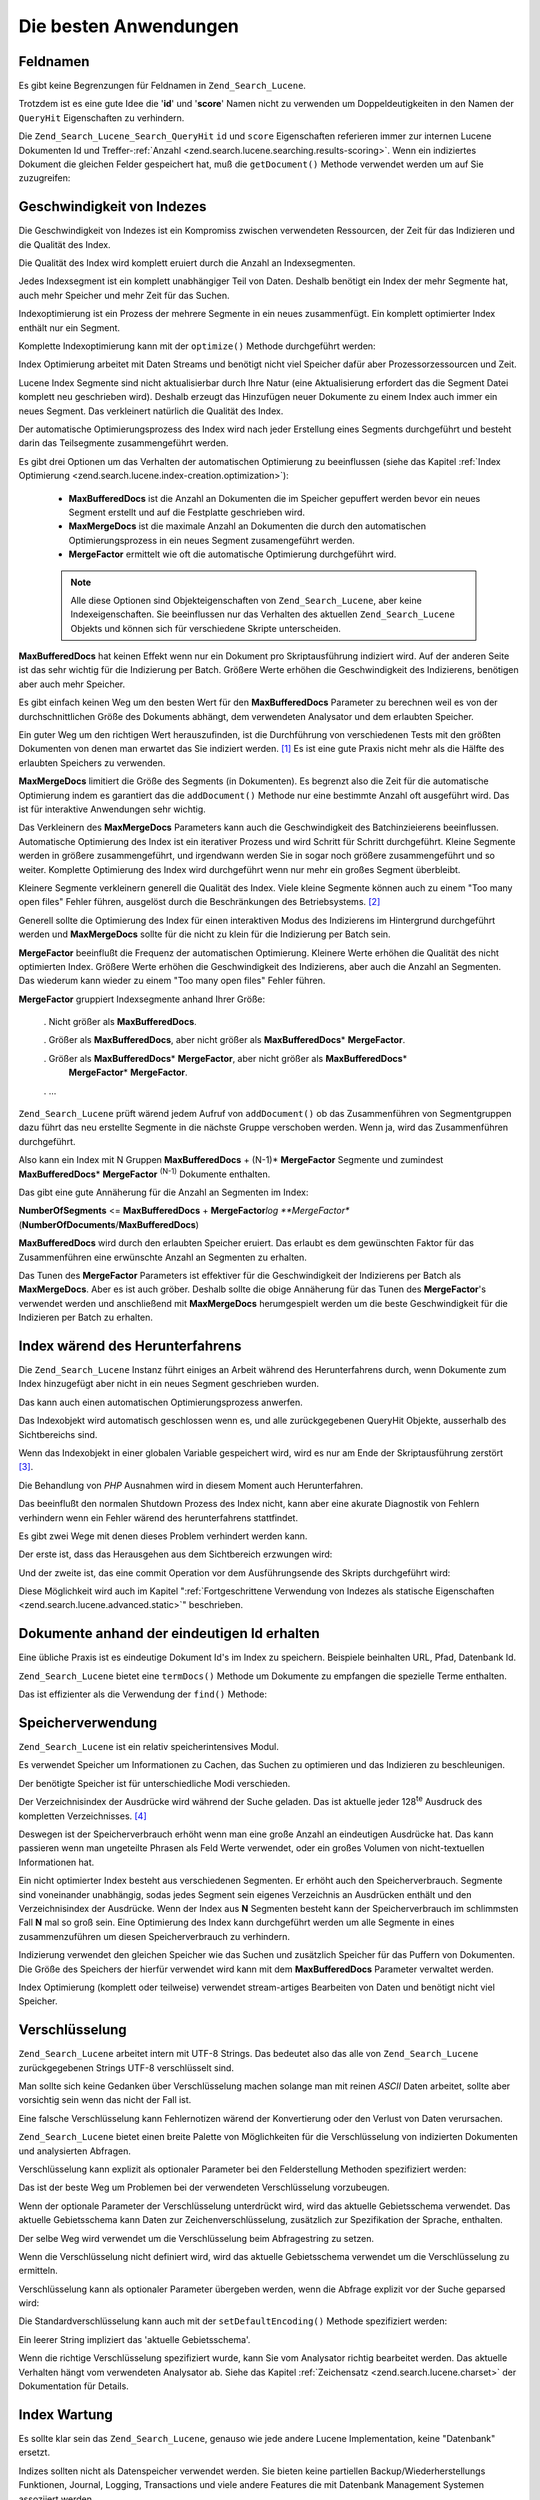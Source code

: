 .. _zend.search.lucene.best-practice:

Die besten Anwendungen
======================

.. _zend.search.lucene.best-practice.field-names:

Feldnamen
---------

Es gibt keine Begrenzungen für Feldnamen in ``Zend_Search_Lucene``.

Trotzdem ist es eine gute Idee die '**id**' und '**score**' Namen nicht zu verwenden um Doppeldeutigkeiten in den
Namen der ``QueryHit`` Eigenschaften zu verhindern.

Die ``Zend_Search_Lucene_Search_QueryHit`` ``id`` und ``score`` Eigenschaften referieren immer zur internen Lucene
Dokumenten Id und Treffer-:ref:`Anzahl <zend.search.lucene.searching.results-scoring>`. Wenn ein indiziertes
Dokument die gleichen Felder gespeichert hat, muß die ``getDocument()`` Methode verwendet werden um auf Sie
zuzugreifen:

.. code-block:: php
   :linenos:

   $hits = $index->find($query);

   foreach ($hits as $hit) {
       // Das 'title' Dokumentfeld erhalten
       $title = $hit->title;

       // Das 'contents' Dokumentfeld erhalten
       $contents = $hit->contents;

       // Die interne Lucene Dokument ID erhalten
       $id = $hit->id;

       // Die Anzahl der Abfragetreffer erhalten
       $score = $hit->score;

       // Das 'id' Dokumentfeld erhalten
       $docId = $hit->getDocument()->id;

       // Das 'score' Dokumentfeld erhalten
       $docId = $hit->getDocument()->score;

       // Ein anderer Weg um das 'title' Dokumentfeld zu erhalten
       $title = $hit->getDocument()->title;
   }

.. _zend.search.lucene.best-practice.indexing-performance:

Geschwindigkeit von Indezes
---------------------------

Die Geschwindigkeit von Indezes ist ein Kompromiss zwischen verwendeten Ressourcen, der Zeit für das Indizieren
und die Qualität des Index.

Die Qualität des Index wird komplett eruiert durch die Anzahl an Indexsegmenten.

Jedes Indexsegment ist ein komplett unabhängiger Teil von Daten. Deshalb benötigt ein Index der mehr Segmente
hat, auch mehr Speicher und mehr Zeit für das Suchen.

Indexoptimierung ist ein Prozess der mehrere Segmente in ein neues zusammenfügt. Ein komplett optimierter Index
enthält nur ein Segment.

Komplette Indexoptimierung kann mit der ``optimize()`` Methode durchgeführt werden:

.. code-block:: php
   :linenos:

   $index = Zend_Search_Lucene::open($indexPath);

   $index->optimize();

Index Optimierung arbeitet mit Daten Streams und benötigt nicht viel Speicher dafür aber Prozessorzessourcen und
Zeit.

Lucene Index Segmente sind nicht aktualisierbar durch Ihre Natur (eine Aktualisierung erfordert das die Segment
Datei komplett neu geschrieben wird). Deshalb erzeugt das Hinzufügen neuer Dokumente zu einem Index auch immer ein
neues Segment. Das verkleinert natürlich die Qualität des Index.

Der automatische Optimierungsprozess des Index wird nach jeder Erstellung eines Segments durchgeführt und besteht
darin das Teilsegmente zusammengeführt werden.

Es gibt drei Optionen um das Verhalten der automatischen Optimierung zu beeinflussen (siehe das Kapitel :ref:`Index
Optimierung <zend.search.lucene.index-creation.optimization>`):



   - **MaxBufferedDocs** ist die Anzahl an Dokumenten die im Speicher gepuffert werden bevor ein neues Segment
     erstellt und auf die Festplatte geschrieben wird.

   - **MaxMergeDocs** ist die maximale Anzahl an Dokumenten die durch den automatischen Optimierungsprozess in ein
     neues Segment zusamengeführt werden.

   - **MergeFactor** ermittelt wie oft die automatische Optimierung durchgeführt wird.



   .. note::

      Alle diese Optionen sind Objekteigenschaften von ``Zend_Search_Lucene``, aber keine Indexeigenschaften. Sie
      beeinflussen nur das Verhalten des aktuellen ``Zend_Search_Lucene`` Objekts und können sich für
      verschiedene Skripte unterscheiden.



**MaxBufferedDocs** hat keinen Effekt wenn nur ein Dokument pro Skriptausführung indiziert wird. Auf der anderen
Seite ist das sehr wichtig für die Indizierung per Batch. Größere Werte erhöhen die Geschwindigkeit des
Indizierens, benötigen aber auch mehr Speicher.

Es gibt einfach keinen Weg um den besten Wert für den **MaxBufferedDocs** Parameter zu berechnen weil es von der
durchschnittlichen Größe des Dokuments abhängt, dem verwendeten Analysator und dem erlaubten Speicher.

Ein guter Weg um den richtigen Wert herauszufinden, ist die Durchführung von verschiedenen Tests mit den größten
Dokumenten von denen man erwartet das Sie indiziert werden. [#]_ Es ist eine gute Praxis nicht mehr als die Hälfte
des erlaubten Speichers zu verwenden.

**MaxMergeDocs** limitiert die Größe des Segments (in Dokumenten). Es begrenzt also die Zeit für die
automatische Optimierung indem es garantiert das die ``addDocument()`` Methode nur eine bestimmte Anzahl oft
ausgeführt wird. Das ist für interaktive Anwendungen sehr wichtig.

Das Verkleinern des **MaxMergeDocs** Parameters kann auch die Geschwindigkeit des Batchinzieierens beeinflussen.
Automatische Optimierung des Index ist ein iterativer Prozess und wird Schritt für Schritt durchgeführt. Kleine
Segmente werden in größere zusammengeführt, und irgendwann werden Sie in sogar noch größere zusammengeführt
und so weiter. Komplette Optimierung des Index wird durchgeführt wenn nur mehr ein großes Segment überbleibt.

Kleinere Segmente verkleinern generell die Qualität des Index. Viele kleine Segmente können auch zu einem "Too
many open files" Fehler führen, ausgelöst durch die Beschränkungen des Betriebsystems. [#]_

Generell sollte die Optimierung des Index für einen interaktiven Modus des Indizierens im Hintergrund
durchgeführt werden und **MaxMergeDocs** sollte für die nicht zu klein für die Indizierung per Batch sein.

**MergeFactor** beeinflußt die Frequenz der automatischen Optimierung. Kleinere Werte erhöhen die Qualität des
nicht optimierten Index. Größere Werte erhöhen die Geschwindigkeit des Indizierens, aber auch die Anzahl an
Segmenten. Das wiederum kann wieder zu einem "Too many open files" Fehler führen.

**MergeFactor** gruppiert Indexsegmente anhand Ihrer Größe:



   . Nicht größer als **MaxBufferedDocs**.

   . Größer als **MaxBufferedDocs**, aber nicht größer als **MaxBufferedDocs**\ * **MergeFactor**.

   . Größer als **MaxBufferedDocs**\ * **MergeFactor**, aber nicht größer als **MaxBufferedDocs**\ *
     **MergeFactor**\ * **MergeFactor**.

   . ...



``Zend_Search_Lucene`` prüft wärend jedem Aufruf von ``addDocument()`` ob das Zusammenführen von Segmentgruppen
dazu führt das neu erstellte Segmente in die nächste Gruppe verschoben werden. Wenn ja, wird das Zusammenführen
durchgeführt.

Also kann ein Index mit N Gruppen **MaxBufferedDocs** + (N-1)* **MergeFactor** Segmente und zumindest
**MaxBufferedDocs**\ * **MergeFactor** :sup:`(N-1)`  Dokumente enthalten.

Das gibt eine gute Annäherung für die Anzahl an Segmenten im Index:

**NumberOfSegments** <= **MaxBufferedDocs** + **MergeFactor**\ *log **MergeFactor**
(**NumberOfDocuments**/**MaxBufferedDocs**)

**MaxBufferedDocs** wird durch den erlaubten Speicher eruiert. Das erlaubt es dem gewünschten Faktor für das
Zusammenführen eine erwünschte Anzahl an Segmenten zu erhalten.

Das Tunen des **MergeFactor** Parameters ist effektiver für die Geschwindigkeit der Indizierens per Batch als
**MaxMergeDocs**. Aber es ist auch gröber. Deshalb sollte die obige Annäherung für das Tunen des
**MergeFactor**'s verwendet werden und anschließend mit **MaxMergeDocs** herumgespielt werden um die beste
Geschwindigkeit für die Indizieren per Batch zu erhalten.

.. _zend.search.lucene.best-practice.shutting-down:

Index wärend des Herunterfahrens
--------------------------------

Die ``Zend_Search_Lucene`` Instanz führt einiges an Arbeit während des Herunterfahrens durch, wenn Dokumente zum
Index hinzugefügt aber nicht in ein neues Segment geschrieben wurden.

Das kann auch einen automatischen Optimierungsprozess anwerfen.

Das Indexobjekt wird automatisch geschlossen wenn es, und alle zurückgegebenen QueryHit Objekte, ausserhalb des
Sichtbereichs sind.

Wenn das Indexobjekt in einer globalen Variable gespeichert wird, wird es nur am Ende der Skriptausführung
zerstört [#]_.

Die Behandlung von *PHP* Ausnahmen wird in diesem Moment auch Herunterfahren.

Das beeinflußt den normalen Shutdown Prozess des Index nicht, kann aber eine akurate Diagnostik von Fehlern
verhindern wenn ein Fehler wärend des herunterfahrens stattfindet.

Es gibt zwei Wege mit denen dieses Problem verhindert werden kann.

Der erste ist, dass das Herausgehen aus dem Sichtbereich erzwungen wird:

.. code-block:: php
   :linenos:

   $index = Zend_Search_Lucene::open($indexPath);

   ...

   unset($index);

Und der zweite ist, das eine commit Operation vor dem Ausführungsende des Skripts durchgeführt wird:

.. code-block:: php
   :linenos:

   $index = Zend_Search_Lucene::open($indexPath);

   $index->commit();

Diese Möglichkeit wird auch im Kapitel ":ref:`Fortgeschrittene Verwendung von Indezes als statische Eigenschaften
<zend.search.lucene.advanced.static>`" beschrieben.

.. _zend.search.lucene.best-practice.unique-id:

Dokumente anhand der eindeutigen Id erhalten
--------------------------------------------

Eine übliche Praxis ist es eindeutige Dokument Id's im Index zu speichern. Beispiele beinhalten URL, Pfad,
Datenbank Id.

``Zend_Search_Lucene`` bietet eine ``termDocs()`` Methode um Dokumente zu empfangen die spezielle Terme enthalten.

Das ist effizienter als die Verwendung der ``find()`` Methode:

.. code-block:: php
   :linenos:

   // Dokumente mit find() empfangen durch verwenden eines Abfragestrings
   $query = $idFieldName . ':' . $docId;
   $hits  = $index->find($query);
   foreach ($hits as $hit) {
       $title    = $hit->title;
       $contents = $hit->contents;
       ...
   }
   ...

   // Dokumente mit der find() Methode empfangen durch verwenden der Anfrage API
   $term = new Zend_Search_Lucene_Index_Term($docId, $idFieldName);
   $query = new Zend_Search_Lucene_Search_Query_Term($term);
   $hits  = $index->find($query);
   foreach ($hits as $hit) {
       $title    = $hit->title;
       $contents = $hit->contents;
       ...
   }

   ...

   // Dokumente mit der termDocs() Methode empfangen
   $term = new Zend_Search_Lucene_Index_Term($docId, $idFieldName);
   $docIds  = $index->termDocs($term);
   foreach ($docIds as $id) {
       $doc = $index->getDocument($id);
       $title    = $doc->title;
       $contents = $doc->contents;
       ...
   }

.. _zend.search.lucene.best-practice.memory-usage:

Speicherverwendung
------------------

``Zend_Search_Lucene`` ist ein relativ speicherintensives Modul.

Es verwendet Speicher um Informationen zu Cachen, das Suchen zu optimieren und das Indizieren zu beschleunigen.

Der benötigte Speicher ist für unterschiedliche Modi verschieden.

Der Verzeichnisindex der Ausdrücke wird während der Suche geladen. Das ist aktuelle jeder 128\ :sup:`te`
Ausdruck des kompletten Verzeichnisses. [#]_

Deswegen ist der Speicherverbrauch erhöht wenn man eine große Anzahl an eindeutigen Ausdrücke hat. Das kann
passieren wenn man ungeteilte Phrasen als Feld Werte verwendet, oder ein großes Volumen von nicht-textuellen
Informationen hat.

Ein nicht optimierter Index besteht aus verschiedenen Segmenten. Er erhöht auch den Speicherverbrauch. Segmente
sind voneinander unabhängig, sodas jedes Segment sein eigenes Verzeichnis an Ausdrücken enthält und den
Verzeichnisindex der Ausdrücke. Wenn der Index aus **N** Segmenten besteht kann der Speicherverbrauch im
schlimmsten Fall **N** mal so groß sein. Eine Optimierung des Index kann durchgeführt werden um alle Segmente in
eines zusammenzuführen um diesen Speicherverbrauch zu verhindern.

Indizierung verwendet den gleichen Speicher wie das Suchen und zusätzlich Speicher für das Puffern von
Dokumenten. Die Größe des Speichers der hierfür verwendet wird kann mit dem **MaxBufferedDocs** Parameter
verwaltet werden.

Index Optimierung (komplett oder teilweise) verwendet stream-artiges Bearbeiten von Daten und benötigt nicht viel
Speicher.

.. _zend.search.lucene.best-practice.encoding:

Verschlüsselung
---------------

``Zend_Search_Lucene`` arbeitet intern mit UTF-8 Strings. Das bedeutet also das alle von ``Zend_Search_Lucene``
zurückgegebenen Strings UTF-8 verschlüsselt sind.

Man sollte sich keine Gedanken über Verschlüsselung machen solange man mit reinen *ASCII* Daten arbeitet, sollte
aber vorsichtig sein wenn das nicht der Fall ist.

Eine falsche Verschlüsselung kann Fehlernotizen wärend der Konvertierung oder den Verlust von Daten verursachen.

``Zend_Search_Lucene`` bietet einen breite Palette von Möglichkeiten für die Verschlüsselung von indizierten
Dokumenten und analysierten Abfragen.

Verschlüsselung kann explizit als optionaler Parameter bei den Felderstellung Methoden spezifiziert werden:

.. code-block:: php
   :linenos:

   $doc = new Zend_Search_Lucene_Document();
   $doc->addField(Zend_Search_Lucene_Field::Text('title',
                                                 $title,
                                                 'iso-8859-1'));
   $doc->addField(Zend_Search_Lucene_Field::UnStored('contents',
                                                     $contents,
                                                     'utf-8'));

Das ist der beste Weg um Problemen bei der verwendeten Verschlüsselung vorzubeugen.

Wenn der optionale Parameter der Verschlüsselung unterdrückt wird, wird das aktuelle Gebietsschema verwendet. Das
aktuelle Gebietsschema kann Daten zur Zeichenverschlüsselung, zusätzlich zur Spezifikation der Sprache,
enthalten.

.. code-block:: php
   :linenos:

   setlocale(LC_ALL, 'fr_FR');
   ...

   setlocale(LC_ALL, 'de_DE.iso-8859-1');
   ...

   setlocale(LC_ALL, 'ru_RU.UTF-8');
   ...

Der selbe Weg wird verwendet um die Verschlüsselung beim Abfragestring zu setzen.

Wenn die Verschlüsselung nicht definiert wird, wird das aktuelle Gebietsschema verwendet um die Verschlüsselung
zu ermitteln.

Verschlüsselung kann als optionaler Parameter übergeben werden, wenn die Abfrage explizit vor der Suche geparsed
wird:

.. code-block:: php
   :linenos:

   $query =
       Zend_Search_Lucene_Search_QueryParser::parse($queryStr, 'iso-8859-5');
   $hits = $index->find($query);
   ...

Die Standardverschlüsselung kann auch mit der ``setDefaultEncoding()`` Methode spezifiziert werden:

.. code-block:: php
   :linenos:

   Zend_Search_Lucene_Search_QueryParser::setDefaultEncoding('iso-8859-1');
   $hits = $index->find($queryStr);
   ...

Ein leerer String impliziert das 'aktuelle Gebietsschema'.

Wenn die richtige Verschlüsselung spezifiziert wurde, kann Sie vom Analysator richtig bearbeitet werden. Das
aktuelle Verhalten hängt vom verwendeten Analysator ab. Siehe das Kapitel :ref:`Zeichensatz
<zend.search.lucene.charset>` der Dokumentation für Details.

.. _zend.search.lucene.best-practice.maintenance:

Index Wartung
-------------

Es sollte klar sein das ``Zend_Search_Lucene``, genauso wie jede andere Lucene Implementation, keine "Datenbank"
ersetzt.

Indizes sollten nicht als Datenspeicher verwendet werden. Sie bieten keine partiellen Backup/Wiederherstellungs
Funktionen, Journal, Logging, Transactions und viele andere Features die mit Datenbank Management Systemen
assoziiert werden.

Trotzdem versucht ``Zend_Search_Lucene`` Indizes jederzeit in einem gültigen Status zu halten.

Index Backup/Wiederherstellung sollte durch Kopieren des Inhalts des Index Verzeichnisses durchgeführt werden.

Wenn der Index durch irgendeinen Grund beschädigt wird, sollte der beschädigte Index wiederhergestellt oder
komplett neu gebaut werden.

Es ist also eine gute Idee von großen Indizes ein Backup zu machen und ein Änderungslog zu speichern um manuelle
Wiederherstellung + Roll-Forward Operationen durchzuführen wenn es notwendig ist. Diese Praxis reduziert die
Wiederherstellungszeit des Index dramatisch.



.. [#] ``memory_get_usage()`` und ``memory_get_peak_usage()`` können verwendet werden um die Verwendung des
       Speichers zu kontrollieren.
.. [#] ``Zend_Search_Lucene`` hält jedes Segment offen um die Geschwindigkeit des Suchens zu erhöhen.
.. [#] Das kann auch vorkommen wenn der Index oder die QueryHit Instanzen in zyklischen Datenstrukturen
       referenziert werden, weil *PHP* Objekte mit zyklischen Referenzen nur am Ende der Skriptausführung
       beseitigt.
.. [#] Das Lucene Dateiformat erlaubt es diese Zahl zu ändern, aber ``Zend_Search_Lucene`` bietet keine
       Möglichkeit das über seine *API* durchzuführen. Trotzdem gibt es die Möglichkeit diesen Wert zu ändern
       wenn er mit einer anderen Lucene Implementation vorbereitet wird.